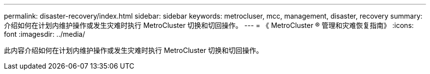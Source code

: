---
permalink: disaster-recovery/index.html 
sidebar: sidebar 
keywords: metrocluser, mcc, management, disaster, recovery 
summary: 介绍如何在计划内维护操作或发生灾难时执行 MetroCluster 切换和切回操作。 
---
= 《 MetroCluster ® 管理和灾难恢复指南》
:icons: font
:imagesdir: ../media/


[role="lead"]
此内容介绍如何在计划内维护操作或发生灾难时执行 MetroCluster 切换和切回操作。

